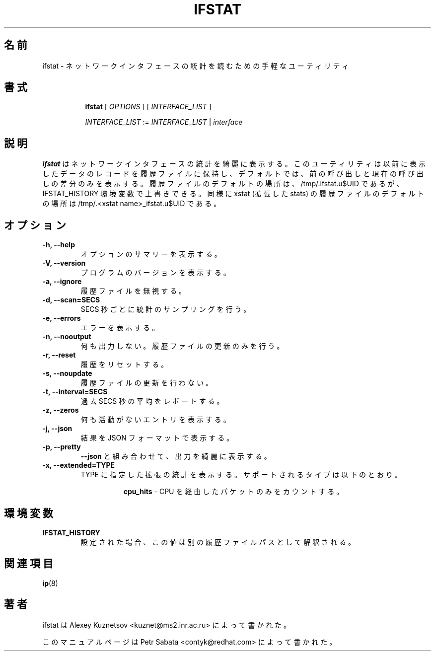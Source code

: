 .\"
.\" Japanese Version Copyright (c) 2019 Yuichi SATO
.\"         all rights reserved.
.\" Translated Tue Jul 16 00:16:53 JST 2019
.\"         by Yuichi SATO <ysato444@ybb.ne.jp>
.\"
.TH IFSTAT 8 "28 Oct 2015" "iproute2" "Linux"
.\"O .SH NAME
.SH 名前
.\"O ifstat \- handy utility to read network interface statistics
ifstat \- ネットワークインタフェースの統計を読むための手軽なユーティリティ
.\"O .SH SYNOPSIS
.SH 書式
.in +8
.ti -8
.BR ifstat " [ "
.IR OPTIONS " ] [ " INTERFACE_LIST " ]"

.ti -8
.IR INTERFACE_LIST " := " INTERFACE_LIST " | " interface
.\"O .SH DESCRIPTION
.SH 説明
.\"O \fBifstat\fP neatly prints out network interface statistics.
\fBifstat\fP はネットワークインタフェースの統計を綺麗に表示する。
.\"O The utility keeps records of the previous data displayed in history files and
.\"O by default only shows difference between the last and the current call.
このユーティリティは以前に表示したデータのレコードを履歴ファイルに保持し、
デフォルトでは、前の呼び出しと現在の呼び出しの差分のみを表示する。
.\"O Location of the history files defaults to /tmp/.ifstat.u$UID but may be
.\"O overridden with the IFSTAT_HISTORY environment variable. Similarly, the default
.\"O location for xstat (extended stats) is /tmp/.<xstat name>_ifstat.u$UID.
履歴ファイルのデフォルトの場所は、/tmp/.ifstat.u$UID であるが、
IFSTAT_HISTORY 環境変数で上書きできる。
同様に xstat (拡張した stats) の履歴ファイルのデフォルトの場所は
/tmp/.<xstat name>_ifstat.u$UID である。
.\"O .SH OPTIONS
.SH オプション
.TP
.B \-h, \-\-help
.\"O Show summary of options.
オプションのサマリーを表示する。
.TP
.B \-V, \-\-version
.\"O Show version of program.
プログラムのバージョンを表示する。
.TP
.B \-a, \-\-ignore
.\"O Ignore the history file.
履歴ファイルを無視する。
.TP
.B \-d, \-\-scan=SECS
.\"O Sample statistics every SECS second.
SECS 秒ごとに統計のサンプリングを行う。
.TP
.B \-e, \-\-errors
.\"O Show errors.
エラーを表示する。
.TP
.B \-n, \-\-nooutput
.\"O Don't display any output.  Update the history file only.
何も出力しない。履歴ファイルの更新のみを行う。
.TP
.B \-r, \-\-reset
.\"O Reset history.
履歴をリセットする。
.TP
.B \-s, \-\-noupdate
.\"O Don't update the history file.
履歴ファイルの更新を行わない。
.TP
.B \-t, \-\-interval=SECS
.\"O Report average over the last SECS seconds.
過去 SECS 秒の平均をレポートする。
.TP
.B \-z, \-\-zeros
.\"O Show entries with zero activity.
何も活動がないエントリを表示する。
.TP
.B \-j, \-\-json
.\"O Display results in JSON format
結果を JSON フォーマットで表示する。
.TP
.B \-p, \-\-pretty
.\"O If combined with
.\"O .BR \-\-json ,
.\"O pretty print the output.
.B \-\-json
と組み合わせて、出力を綺麗に表示する。
.TP
.B \-x, \-\-extended=TYPE
.\"O Show extended stats of TYPE. Supported types are:
TYPE に指定した拡張の統計を表示する。
サポートされるタイプは以下のとおり。

.in +8
.B cpu_hits
.\"O - Counts only packets that went via the CPU.
- CPU を経由したパケットのみをカウントする。
.in -8

.\"O .SH ENVIRONMENT
.SH 環境変数
.TP
.B IFSTAT_HISTORY
.\"O If set, it's value is interpreted as alternate history file path.
設定された場合、この値は別の履歴ファイルパスとして解釈される。
.\"O .SH SEE ALSO
.SH 関連項目
.BR ip (8)
.br
.\"O .SH AUTHOR
.SH 著者
.\"O ifstat was written by Alexey Kuznetsov <kuznet@ms2.inr.ac.ru>.
ifstat は Alexey Kuznetsov <kuznet@ms2.inr.ac.ru> によって書かれた。
.PP
.\"O This manual page was written by Petr Sabata <contyk@redhat.com>.
このマニュアルページは Petr Sabata <contyk@redhat.com> によって書かれた。

